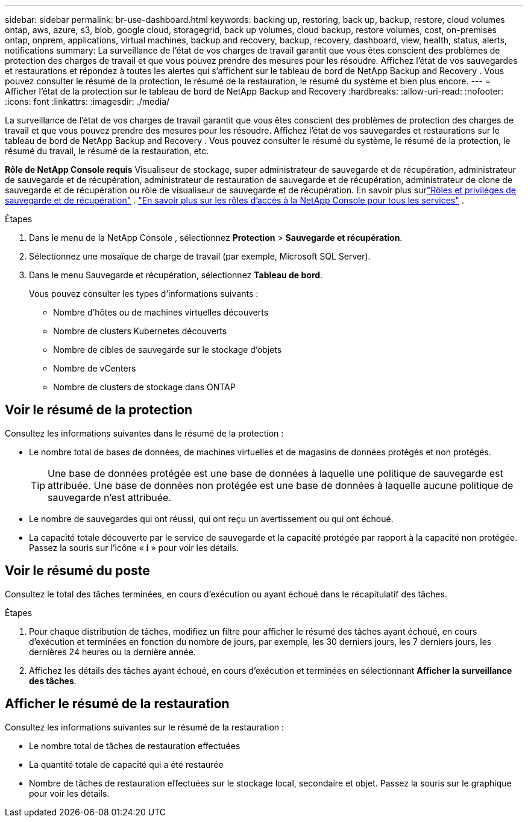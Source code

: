 ---
sidebar: sidebar 
permalink: br-use-dashboard.html 
keywords: backing up, restoring, back up, backup, restore, cloud volumes ontap, aws, azure, s3, blob, google cloud, storagegrid, back up volumes, cloud backup, restore volumes, cost, on-premises ontap, onprem, applications, virtual machines, backup and recovery, backup, recovery, dashboard, view, health, status, alerts, notifications 
summary: La surveillance de l’état de vos charges de travail garantit que vous êtes conscient des problèmes de protection des charges de travail et que vous pouvez prendre des mesures pour les résoudre.  Affichez l’état de vos sauvegardes et restaurations et répondez à toutes les alertes qui s’affichent sur le tableau de bord de NetApp Backup and Recovery .  Vous pouvez consulter le résumé de la protection, le résumé de la restauration, le résumé du système et bien plus encore. 
---
= Afficher l'état de la protection sur le tableau de bord de NetApp Backup and Recovery
:hardbreaks:
:allow-uri-read: 
:nofooter: 
:icons: font
:linkattrs: 
:imagesdir: ./media/


[role="lead"]
La surveillance de l’état de vos charges de travail garantit que vous êtes conscient des problèmes de protection des charges de travail et que vous pouvez prendre des mesures pour les résoudre.  Affichez l’état de vos sauvegardes et restaurations sur le tableau de bord de NetApp Backup and Recovery .  Vous pouvez consulter le résumé du système, le résumé de la protection, le résumé du travail, le résumé de la restauration, etc.

*Rôle de NetApp Console requis* Visualiseur de stockage, super administrateur de sauvegarde et de récupération, administrateur de sauvegarde et de récupération, administrateur de restauration de sauvegarde et de récupération, administrateur de clone de sauvegarde et de récupération ou rôle de visualiseur de sauvegarde et de récupération.  En savoir plus surlink:reference-roles.html["Rôles et privilèges de sauvegarde et de récupération"] . https://docs.netapp.com/us-en/console-setup-admin/reference-iam-predefined-roles.html["En savoir plus sur les rôles d'accès à la NetApp Console pour tous les services"^] .

.Étapes
. Dans le menu de la NetApp Console , sélectionnez *Protection* > *Sauvegarde et récupération*.
. Sélectionnez une mosaïque de charge de travail (par exemple, Microsoft SQL Server).
. Dans le menu Sauvegarde et récupération, sélectionnez *Tableau de bord*.
+
Vous pouvez consulter les types d’informations suivants :

+
** Nombre d'hôtes ou de machines virtuelles découverts
** Nombre de clusters Kubernetes découverts
** Nombre de cibles de sauvegarde sur le stockage d'objets
** Nombre de vCenters
** Nombre de clusters de stockage dans ONTAP






== Voir le résumé de la protection

Consultez les informations suivantes dans le résumé de la protection :

* Le nombre total de bases de données, de machines virtuelles et de magasins de données protégés et non protégés.
+

TIP: Une base de données protégée est une base de données à laquelle une politique de sauvegarde est attribuée.  Une base de données non protégée est une base de données à laquelle aucune politique de sauvegarde n'est attribuée.

* Le nombre de sauvegardes qui ont réussi, qui ont reçu un avertissement ou qui ont échoué.
* La capacité totale découverte par le service de sauvegarde et la capacité protégée par rapport à la capacité non protégée.  Passez la souris sur l'icône « *i* » pour voir les détails.




== Voir le résumé du poste

Consultez le total des tâches terminées, en cours d'exécution ou ayant échoué dans le récapitulatif des tâches.

.Étapes
. Pour chaque distribution de tâches, modifiez un filtre pour afficher le résumé des tâches ayant échoué, en cours d'exécution et terminées en fonction du nombre de jours, par exemple, les 30 derniers jours, les 7 derniers jours, les dernières 24 heures ou la dernière année.
. Affichez les détails des tâches ayant échoué, en cours d'exécution et terminées en sélectionnant *Afficher la surveillance des tâches*.




== Afficher le résumé de la restauration

Consultez les informations suivantes sur le résumé de la restauration :

* Le nombre total de tâches de restauration effectuées
* La quantité totale de capacité qui a été restaurée
* Nombre de tâches de restauration effectuées sur le stockage local, secondaire et objet.  Passez la souris sur le graphique pour voir les détails.


